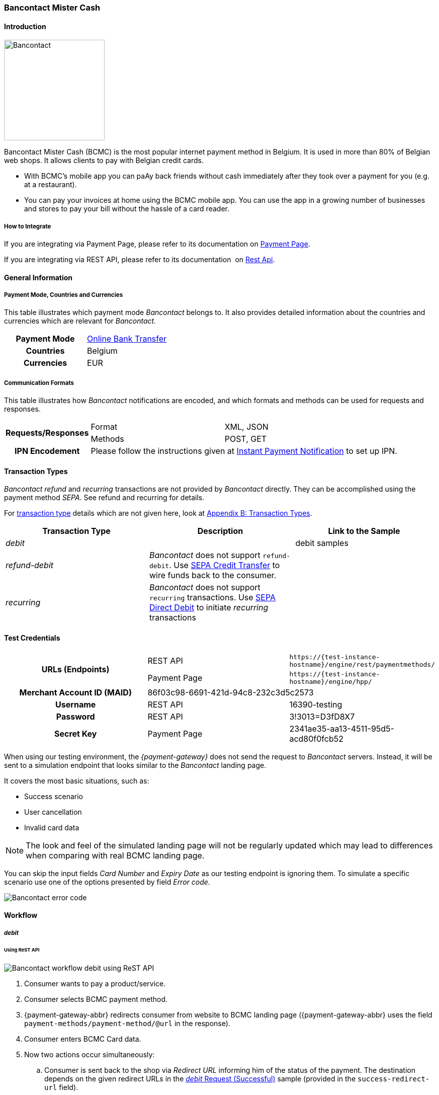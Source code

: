 [#BancontactMisterCash]
=== Bancontact Mister Cash

[#BancontactMisterCash_Introduction]
==== Introduction
[.clearfix]
--
[.right]
image::images/11-05-bancontact-mister-cash/Bancontact_logo.png[Bancontact, width=200, align="right"]

Bancontact Mister Cash (BCMC) is the most popular internet payment
method in Belgium. It is used in more than 80% of Belgian web shops. It
allows clients to pay with Belgian credit cards.

- With BCMC's mobile app you can paAy back friends without cash
immediately after they took over a payment for you (e.g. at a
restaurant).
- You can pay your invoices at home using the BCMC mobile app. You can
use the app in a growing number of businesses and stores to pay your
bill without the hassle of a card reader.
--

[#BancontactMisterCash_Introduction_HowtoIntegrate]
===== How to Integrate

If you are integrating via Payment Page, please refer to its documentation on <<PaymentPageSolutions, Payment Page>>.

If you are integrating via REST API, please refer to its documentation 
on <<RestApi, Rest Api>>.

[#BancontactMisterCash_GeneralInformation]
==== General Information

[#BancontactMisterCash_PaymentModeCountriesandCurrencies]
===== Payment Mode, Countries and Currencies

This table illustrates which payment mode _Bancontact_ belongs to. It
also provides detailed information about the countries and currencies
which are relevant for _Bancontact._

[cols="h,"]
|===
|Payment Mode | <<PaymentMethods_PaymentMode_OnlineBankTransfer, Online Bank Transfer>>
|Countries    |Belgium
|Currencies   |EUR
|===

[#BancontactMisterCash_CommunicationFormats]
===== Communication Formats

This table illustrates how _Bancontact_ notifications are encoded, and which formats and methods can be used for requests and responses.

[%autowidth]
|===
.2+h| Requests/Responses | Format | XML, JSON
                         | Methods | POST, GET
   h| IPN Encodement   2+| Please follow the instructions given at <<GeneralPlatformFeatures_IPN_Introduction, Instant Payment Notification>> to set up IPN.
|===

[#BancontactMisterCash_TransactionTypes]
==== Transaction Types

_Bancontact_ _refund_ and _recurring_ transactions are not provided by _Bancontact_ directly. They can be accomplished using the payment
method _SEPA_. See refund and recurring for details.

For <<Glossary_TransactionType, transaction type>> details which are not given here, look at <<AppendixB, Appendix B: Transaction Types>>.

[cols="e,,"]
|===
|Transaction Type |Description |Link to the Sample

| debit           |            | debit samples
| refund-debit    | _Bancontact_ does not support ``refund-debit``. Use <<SEPACreditTransfer, SEPA Credit Transfer>> to wire funds back to the consumer. |
| recurring       | _Bancontact_ does not support ``recurring`` transactions. Use <<SEPADirectDebit, SEPA Direct Debit>> to initiate _recurring_ transactions |
|===

[#BancontactMisterCash_TestCredentials]
==== Test Credentials

[stripes=none]
|===
.2+h|URLs (Endpoints)  |REST API     |``\https://{test-instance-hostname}/engine/rest/paymentmethods/``
                       |Payment Page |``\https://{test-instance-hostname}/engine/hpp/``
h|Merchant Account ID (MAID)       2+|86f03c98-6691-421d-94c8-232c3d5c2573
h|Username             |REST API     |16390-testing
h|Password             |REST API     |3!3013=D3fD8X7
h|Secret Key           |Payment Page |2341ae35-aa13-4511-95d5-acd80f0fcb52
|===

When using our testing environment, the _{payment-gateway}_
does not send the request to _Bancontact_ servers. Instead, it
will be sent to a simulation endpoint that looks similar to
the _Bancontact_ landing page.

It covers the most basic situations, such as:

- Success scenario
- User cancellation
- Invalid card data

NOTE: The look and feel of the simulated landing page will not be regularly
updated which may lead to differences when comparing with real BCMC
landing page.

You can skip the input fields _Card Number_ and _Expiry Date_ as our
testing endpoint is ignoring them. To simulate a specific scenario use
one of the options presented by field _Error code._

image::images/11-05-bancontact-mister-cash/Bancontact_error_code.png[Bancontact error code]

[#BancontactMisterCash_Workflow]
==== Workflow

[#BancontactMisterCash_debit]
===== _debit_

[#BancontactMisterCash_UsingReSTAPI]
====== Using ReST API

image::images/11-05-bancontact-mister-cash/Bancontact_workflow_debit_restapi.png[Bancontact workflow debit using ReST API]

. Consumer wants to pay a product/service.
. Consumer selects BCMC payment method.
. {payment-gateway-abbr} redirects consumer from website to BCMC landing page ({payment-gateway-abbr} uses
the field ``payment-methods/payment-method/@url`` in the response).
. Consumer enters BCMC Card data.
. Now two actions occur simultaneously:
.. Consumer is sent back to the shop via _Redirect URL_ informing him
of the status of the payment. The destination depends on the given
redirect URLs in the <<BancontactMisterCash_Sample_ReSTAPI, _debit_ Request (Successful)>> sample (provided in the
``success-redirect-url`` field).
.. {payment-gateway-abbr} sends a notification (IPN) of the payment outcome to the
merchant. In order to receive server-to-server notifications, you have
to provide the URL of your endpoint in the <<BancontactMisterCash_Sample_ReSTAPI, _debit_ Request (Successful)>> sample that will process IPNs (provided in the
``notifications/notification/@url`` field).

[#BancontactMisterCash_UsingPaymentPage]
====== Using Payment Page

image::images/11-05-bancontact-mister-cash/Bancontact_workflow_debit_paymentpage.png[Bancontact workflow debit using payment page]

. Consumer wants to pay a product/service.
. Merchant redirects Consumer to Payment Page
. Consumer selects BCMC payment method.
. Payment Page redirects the consumer to BCMC landing page ({payment-gateway-abbr} uses
the field ``payment_methods/payment_method/@url`` in the response).
. Consumer completes the payment.
. Now two actions occur simultaneously:
.. Consumer is sent back to the Payment Page via _Redirect URL_
informing him of the status of the payment. The destination depends on
the given redirect URLs in the Payment Page sample, <<BancontactMisterCash_Sample_PaymentPage, _debit_ Request>> (provided in the field ``success_redirect_url``).
.. Payment Page sends a notification (IPN) of the payment outcome to
the merchant. In order to receive server-to-server notifications, you
have to provide the URL of your endpoint in the Payment Page sample,
<<BancontactMisterCash_Sample_PaymentPage, _debit_ Request>> that will process IPNs (``notification_url``).

[#BancontactMisterCash_refund]
===== _refund_

Although, BCMC does not support a native refund mechanism, the _{payment-gateway}_ offers a solution by which you are able to move funds
to your consumer. _{payment-gateway}_ employs the _SEPA Credit Transfer_ to wire funds back to consumer.

In order to initiate a _Refund_ using SEPA Credit Transfer, look at the
<<GeneralPlatformFeatures_CrossPayment_Samples_Initial_RecurringSepa_Xml, SEPA Credit Request>> sample.

The workflow looks like this:

image::images/11-05-bancontact-mister-cash/Bancontact_workflow_creditrefund.png[Bancontact workflow using credit refund]

. Merchant receives a request for refund from the consumer.
. Merchant agrees on refund amount with the consumer to refund a
specific debit transaction.
. Refund transaction.
. Merchant refunds by referencing the _credit_ to a previous _debit_ transaction; or
. Funds are transferred and consumer receives refund.

Characteristics of this workflow are:

- The workflow is offline, so you have to wait a longer period for the outcome (it is a matter of a few days).
- _SEPA Credit Transfer_ must be referenced to a successful debit
transaction; the _Transaction ID_ is taken from the successful debit
notification.

NOTE: The refund is not available immediately. You can initiate it 24 hours
after the initial _debit._

When making a _SEPA Credit Transfer_ Request, keep in mind:

. You have to reference the successful debit in the ``parent-transaction-id`` field.
. Bank account details like IBAN and BIC are not provided by you in
the request.

[#BancontactMisterCash_recurring]
===== _recurring_

Although, BCMC does not support native mechanism for recurring
payments, the _{payment-gateway}_ offers a solution by which you
are able to charge the consumer repeatedly. _{payment-gateway}_
employs _SEPA Direct Debit_ to withdraw funds from the consumer.

In order to initiate a _Recurring_ transaction using <<SEPADirectDebit, SEPA Direct Debit>>.

- look at <<GeneralPlatformFeatures_CrossPayment, Cross-Payment Methods Referencing>> for an explanation on how to make recurring
transactions using _SEPA Direct Debit._
- look at the <<GeneralPlatformFeatures_CrossPayment_Samples_Initial_RecurringSepa_Xml, XML SEPA Direct Debit Request Recurring>> sample.

For the Characteristics of the workflow see <<BancontactMisterCash_refund, refund>> above.
These characteristics also apply for _recurring_ in combination with
_SEPA Direct Debit._

When making a _SEPA Direct Debit_ Request, keep in mind:

. You have to reference successful debit in the ``parent-transaction-id`` field.
. Bank account details like IBAN and BIC are not provided by you in
the request.
. You need a Mandate, which represents the consumer’s consent of being
charged via _SEPA Direct Debit._
. You need to provide your <<SEPADirectDebit_Fields_SpecificFields_CreditorID, Creditor-ID>>
in each _SEPA Direct Debit_ request.

[#BancontactMisterCash_Fields]
==== Fields

The fields used for BCMC requests, responses and notifications are the
same as the REST API Fields resp. Payment Page. Please refer to: <<RestApi_Fields, ReST API Fields>>
or <<PaymentPageSolutions_Fields, Payment Page>>.

The fields listed below are BCMC specific and either mandatory *M* or
optional *O.*

[cols="e,,,"]
|===
| Field | Cardinality | Data Type | Description

| transaction-type | M |Alphanumeric a| This is the type for a transaction.

Use ``debit``.

| payment-methods | M | Alphanumeric a|
The name of the <<PaymentMethods, Payment Method>>.

Use ``bancontact``.

| Locale | O |  a| Language used to localize the BCMC landing page.

.Supported by BCMC
- ``zh`` Chinese
- ``nl`` Dutch
- ``en`` English
- ``fr`` French
- ``de`` German
- ``hi`` Hindi
- ``it`` Italian
- ``ja`` Japanese
- ``pt`` Portuguese
- ``ru`` Russian
- ``sk`` Slovak
- ``es`` Spanish
- ``ru`` Russian
- ``sk`` Slovak
- ``es`` Spanish

//-

Default locale is ``en`` English.
|===

[#BancontactMisterCash_Samples_RequestsandResponses]
==== Samples

Go to <<GeneralPlatformFeatures_IPN_NotificationExamples, Notification Examples>> if you want to see corresponding notification samples.

[#BancontactMisterCash_Sample_ReSTAPI]
===== ReST API

.debit Request (Successful)
[source,xml]
----
<?xml version="1.0" encoding="utf-8" standalone="yes"?>
<payment xmlns="http://www.elastic-payments.com/schema/payment">
   <merchant-account-id>86f03c98-6691-421d-94c8-232c3d5c2573</merchant-account-id>
   <request-id>20e15877-d5fb-4893-a260-1edaba911fbf</request-id>
   <transaction-type>debit</transaction-type>
   <requested-amount currency="EUR">0.01</requested-amount>
   <payment-methods>
      <payment-method name="bancontact" />
   </payment-methods>
   <order-number>180924114516875</order-number>
   <account-holder>
      <first-name>John</first-name>
      <last-name>Doe</last-name>
      <email>john.doe@test.com</email>
      <phone/>
      <address>
         <street1>123 anystreet</street1>
         <city>Brantford</city>
         <country>CA</country>
         <postal-code>M4P1E8</postal-code>
         <state>ON</state>
      </address>
   </account-holder>
   <bank-account>
      <account-number/>
      <bank-code/>
   </bank-account>
   <shipping>
      <first-name>John</first-name>
      <last-name>Doe</last-name>
      <phone>+49123123123</phone>
      <address>
         <street1>123 anystreet</street1>
         <city>Brantford</city>
         <country>CA</country>
         <postal-code>M4P1E8</postal-code>
      </address>
   </shipping>
   <notifications>
      <notification url="https://merchant.com/ipn.php" />
   </notifications>
   <cancel-redirect-url>https://{pp-redirect-url-cancel}</cancel-redirect-url>
   <success-redirect-url>https://{pp-redirect-url-success}</success-redirect-url>
   <fail-redirect-url>https://{pp-redirect-url-error}</fail-redirect-url>
</payment>
----

.debit Response (Successful)
[source,xml]
----
<?xml version="1.0" encoding="utf-8" standalone="yes"?>
<payment xmlns="http://www.elastic-payments.com/schema/payment" xmlns:ns2="http://www.elastic-payments.com/schema/epa/transaction">
   <merchant-account-id>86f03c98-6691-421d-94c8-232c3d5c2573</merchant-account-id>
   <transaction-id>0bd26bfd-e3cb-40eb-a2a2-cd66059a2c22</transaction-id>
   <request-id>6d56982b-9ec8-4866-9e49-5f3da7f00251</request-id>
   <transaction-type>debit</transaction-type>
   <transaction-state>success</transaction-state>
   <completion-time-stamp>2018-09-24T10:08:01.000Z</completion-time-stamp>
   <statuses>
      <status code="201.0000" description="The resource was successfully created." severity="information" />
   </statuses>
   <requested-amount currency="EUR">0.01</requested-amount>
   <account-holder>
       <first-name>John</first-name>
       <last-name>Doe</last-name>
       <email>john.doe@test.com</email>
       <phone></phone>
       <address>
           <street1>123 anystreet</street1>
           <city>Brantford</city>
           <state>ON</state>
           <country>CA</country>
           <postal-code>M4P1E8</postal-code>
       </address>
   </account-holder>
   <shipping>
       <first-name>John</first-name>
       <last-name>Doe</last-name>
       <phone>+49123123123</phone>
       <address>
           <street1>123 anystreet</street1>
           <city>Brantford</city>
           <country>CA</country>
           <postal-code>M4P1E8</postal-code>
       </address>
   </shipping>
   <order-number>180924120801003</order-number>
   <notifications>
       <notification url="https://merchant.com/ipn.php"></notification>
   </notifications>
   <payment-methods>
       <payment-method url="https://demoshop-test.wirecard.com/demoshop/rest/sandbox/bcmc/payment?redirectionVersion=IR_WS_2.6&amp;redirectionData=9e471b1c-1c0a-4a78-978c-28f3ae7fac4c" name="bancontact" />
   </payment-methods>
   <bank-account>
       <account-number></account-number>
       <bank-code></bank-code>
   </bank-account>
   <cancel-redirect-url>https://{pp-redirect-url-cancel}</cancel-redirect-url>
   <fail-redirect-url>https://{pp-redirect-url-error}</fail-redirect-url>
   <success-redirect-url>https://{pp-redirect-url-success}</success-redirect-url>
</payment>
----

.debit Request (Failure)
[source,xml]
----
<?xml version="1.0" encoding="utf-8" standalone="yes"?>
<payment xmlns="http://www.elastic-payments.com/schema/payment">
   <merchant-account-id>86f03c98-6691-421d-94c8-232c3d5c2573</merchant-account-id>
   <request-id>qqaaq20e15877-d5fb-4893-a260-1edaba911fbf</request-id>
   <transaction-type>debit</transaction-type>
   <requested-amount currency="EUR">0.01</requested-amount>
   <payment-methods>
      <payment-method name="bancontact" />
   </payment-methods>
   <order-number>180924114516811111111111111111111111175</order-number>
</payment>
----

.debit Response (Failure)
[source,xml]
----
 <?xml version="1.0" encoding="UTF-8" standalone="yes"?>
<payment xmlns="http://www.elastic-payments.com/schema/payment" xmlns:ns2="http://www.elastic-payments.com/schema/epa/transaction">
   <merchant-account-id>86f03c98-6691-421d-94c8-232c3d5c2573</merchant-account-id>
   <transaction-id>e2b6b05b-d76d-4d3a-9159-36af9b65a49f</transaction-id>
   <request-id>qqaaq20e15877-d5fb-4893-a260-1edaba911fbf</request-id>
   <transaction-type>debit</transaction-type>
   <transaction-state>failed</transaction-state>
   <completion-time-stamp>2018-09-24T09:58:58.000Z</completion-time-stamp>
   <statuses>
      <status code="400.1132" description="The Order Number is too long. Please check." severity="error" />
   </statuses>
   <requested-amount currency="EUR">0.01</requested-amount>
   <order-number>180924114516811111111111111111111111175</order-number>
   <payment-methods>
      <payment-method name="bancontact" />
   </payment-methods>
</payment>
----

[#BancontactMisterCash_Sample_PaymentPage]
===== Payment Page

.debit Request (Successful)
[source,js]
----
var requestData = {
  "request_id" : "75887972-6777-4af6-96fb-1c5419d2e80f",
  "request_time_stamp" : "20170201131500",
  "merchant_account_id" : "9e1b95df-3928-4256-af7b-2431a3c16c33",
  "transaction_type" : "debit",
  "requested_amount" : "0.01",
  "requested_amount_currency" : "EUR",
  "request_signature" : "6bb0393236df76463afcfb2a41ddbe43e13635aab2eac9115be9a9cfc3cfc2cb",
  "first_name" : "John",
  "last_name" : "Doe",
  "email" : "john.doe@test.com",
  "street1" : "123 anystreet",
  "city" : "Brantford",
  "state" : "ON",
  "country" : "CA",
  "postal_code" : "M4P1E8",
  "order_number" : "488037",
  "shipping_first_name" : "John",
  "shipping_last_name" : "Doe",
  "shipping_street1" : "123 anystreet",
  "shipping_city" : "Brantford",
  "shipping_country" : "CA",
  "shipping_postal_code" : "M4P1E8",
  "notification_url" : "https://merchant.com/ipn.php",
  "success_redirect_url" : "https://merchant.com/success.php",
  "fail_redirect_url" : "https://merchant.com/fail.php"
};
WirecardPaymentPage.hostedPay(requestData);
----
